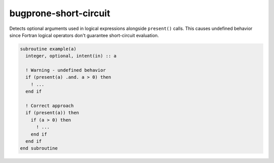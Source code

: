 .. title:: flang-tidy - bugprone-short-circuit

bugprone-short-circuit
======================

Detects optional arguments used in logical expressions alongside ``present()`` calls. This causes undefined behavior since Fortran logical operators don't guarantee short-circuit evaluation.

.. code-block:: fortran

    subroutine example(a)
      integer, optional, intent(in) :: a

      ! Warning - undefined behavior
      if (present(a) .and. a > 0) then
        ! ...
      end if

      ! Correct approach
      if (present(a)) then
        if (a > 0) then
          ! ...
        end if
      end if
    end subroutine
